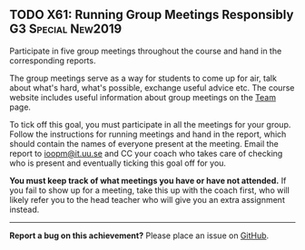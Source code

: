 #+html: <a name="61"></a>
** TODO X61: Running Group Meetings Responsibly          :G3:Special:New2019:

#+BEGIN_SUMMARY
Participate in five group meetings throughout the course and hand
in the corresponding reports.
#+END_SUMMARY

The group meetings serve as a way for students to come up for air,
talk about what's hard, what's possible, exchange useful advice
etc. The course website includes useful information about group
meetings on the [[file:team.org][Team]] page. 

To tick off this goal, you must participate in all the meetings
for your group. Follow the instructions for running meetings and
hand in the report, which should contain the names of everyone
present at the meeting. Email the report to
[[mailto:ioopm@it.uu.se][ioopm@it.uu.se]] and
CC your coach who takes care of checking who is present and
eventually ticking this goal off for you. 

*You must keep track of what meetings you have or have not
attended.* If you fail to show up for a meeting, take this up with
the coach first, who will likely refer you to the head teacher who
will give you an extra assignment instead.

-----

*Report a bug on this achievement?* Please place an issue on [[https://github.com/IOOPM-UU/achievements/issues/new?title=Bug%20in%20achievement%20X61&body=Please%20describe%20the%20bug,%20comment%20or%20issue%20here&assignee=TobiasWrigstad][GitHub]].
